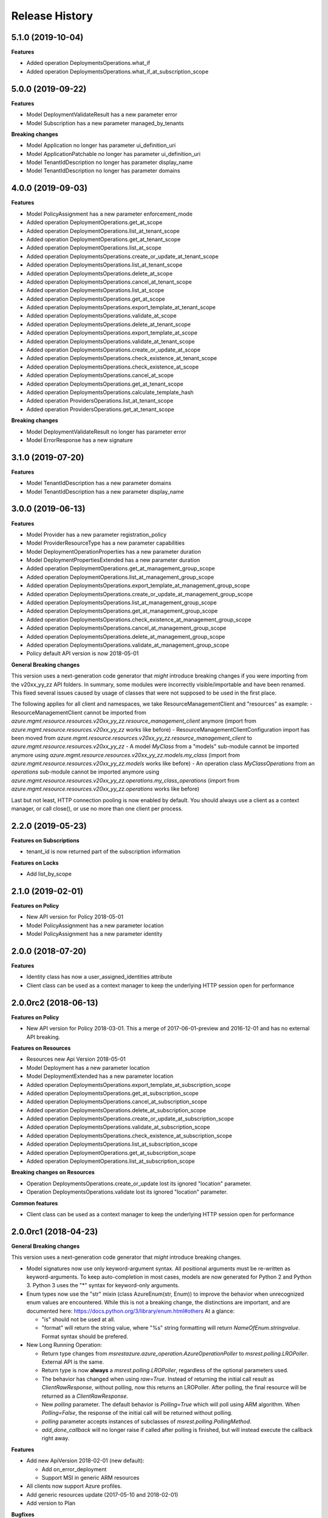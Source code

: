 .. :changelog:

Release History
===============

5.1.0 (2019-10-04)
++++++++++++++++++

**Features**

- Added operation DeploymentsOperations.what_if
- Added operation DeploymentsOperations.what_if_at_subscription_scope

5.0.0 (2019-09-22)
++++++++++++++++++

**Features**

- Model DeploymentValidateResult has a new parameter error
- Model Subscription has a new parameter managed_by_tenants

**Breaking changes**

- Model Application no longer has parameter ui_definition_uri
- Model ApplicationPatchable no longer has parameter ui_definition_uri
- Model TenantIdDescription no longer has parameter display_name
- Model TenantIdDescription no longer has parameter domains

4.0.0 (2019-09-03)
++++++++++++++++++

**Features**

- Model PolicyAssignment has a new parameter enforcement_mode
- Added operation DeploymentOperations.get_at_scope
- Added operation DeploymentOperations.list_at_tenant_scope
- Added operation DeploymentOperations.get_at_tenant_scope
- Added operation DeploymentOperations.list_at_scope
- Added operation DeploymentsOperations.create_or_update_at_tenant_scope
- Added operation DeploymentsOperations.list_at_tenant_scope
- Added operation DeploymentsOperations.delete_at_scope
- Added operation DeploymentsOperations.cancel_at_tenant_scope
- Added operation DeploymentsOperations.list_at_scope
- Added operation DeploymentsOperations.get_at_scope
- Added operation DeploymentsOperations.export_template_at_tenant_scope
- Added operation DeploymentsOperations.validate_at_scope
- Added operation DeploymentsOperations.delete_at_tenant_scope
- Added operation DeploymentsOperations.export_template_at_scope
- Added operation DeploymentsOperations.validate_at_tenant_scope
- Added operation DeploymentsOperations.create_or_update_at_scope
- Added operation DeploymentsOperations.check_existence_at_tenant_scope
- Added operation DeploymentsOperations.check_existence_at_scope
- Added operation DeploymentsOperations.cancel_at_scope
- Added operation DeploymentsOperations.get_at_tenant_scope
- Added operation DeploymentsOperations.calculate_template_hash
- Added operation ProvidersOperations.list_at_tenant_scope
- Added operation ProvidersOperations.get_at_tenant_scope

**Breaking changes**

- Model DeploymentValidateResult no longer has parameter error
- Model ErrorResponse has a new signature

3.1.0 (2019-07-20)
++++++++++++++++++

**Features**

- Model TenantIdDescription has a new parameter domains
- Model TenantIdDescription has a new parameter display_name

3.0.0 (2019-06-13)
++++++++++++++++++

**Features**

- Model Provider has a new parameter registration_policy
- Model ProviderResourceType has a new parameter capabilities
- Model DeploymentOperationProperties has a new parameter duration
- Model DeploymentPropertiesExtended has a new parameter duration
- Added operation DeploymentOperations.get_at_management_group_scope
- Added operation DeploymentOperations.list_at_management_group_scope
- Added operation DeploymentsOperations.export_template_at_management_group_scope
- Added operation DeploymentsOperations.create_or_update_at_management_group_scope
- Added operation DeploymentsOperations.list_at_management_group_scope
- Added operation DeploymentsOperations.get_at_management_group_scope
- Added operation DeploymentsOperations.check_existence_at_management_group_scope
- Added operation DeploymentsOperations.cancel_at_management_group_scope
- Added operation DeploymentsOperations.delete_at_management_group_scope
- Added operation DeploymentsOperations.validate_at_management_group_scope

- Policy default API version is now 2018-05-01

**General Breaking changes**

This version uses a next-generation code generator that *might* introduce breaking changes if you were importing from the v20xx_yy_zz API folders.
In summary, some modules were incorrectly visible/importable and have been renamed. This fixed several issues caused by usage of classes that were not supposed to be used in the first place.

The following applies for all client and namespaces, we take ResourceManagementClient and "resources" as example:
- ResourceManagementClient cannot be imported from `azure.mgmt.resource.resources.v20xx_yy_zz.resource_management_client` anymore (import from `azure.mgmt.resource.resources.v20xx_yy_zz` works like before)
- ResourceManagementClientConfiguration import has been moved from `azure.mgmt.resource.resources.v20xx_yy_zz.resource_management_client` to `azure.mgmt.resource.resources.v20xx_yy_zz`
- A model `MyClass` from a "models" sub-module cannot be imported anymore using `azure.mgmt.resource.resources.v20xx_yy_zz.models.my_class` (import from `azure.mgmt.resource.resources.v20xx_yy_zz.models` works like before)
- An operation class `MyClassOperations` from an `operations` sub-module cannot be imported anymore using `azure.mgmt.resource.resources.v20xx_yy_zz.operations.my_class_operations` (import from `azure.mgmt.resource.resources.v20xx_yy_zz.operations` works like before)

Last but not least, HTTP connection pooling is now enabled by default. You should always use a client as a context manager, or call close(), or use no more than one client per process.

2.2.0 (2019-05-23)
++++++++++++++++++

**Features on Subscriptions**

- tenant_id is now returned part of the subscription information

**Features on Locks**

- Add list_by_scope

2.1.0 (2019-02-01)
++++++++++++++++++

**Features on Policy**

- New API version for Policy 2018-05-01
- Model PolicyAssignment has a new parameter location
- Model PolicyAssignment has a new parameter identity

2.0.0 (2018-07-20)
++++++++++++++++++

**Features**

- Identity class has now a user_assigned_identities attribute
- Client class can be used as a context manager to keep the underlying HTTP session open for performance

2.0.0rc2 (2018-06-13)
+++++++++++++++++++++

**Features on Policy**

- New API version for Policy 2018-03-01. This a merge of 2017-06-01-preview and 2016-12-01 and has no external API breaking.

**Features on Resources**

- Resources new Api Version 2018-05-01
- Model Deployment has a new parameter location
- Model DeploymentExtended has a new parameter location
- Added operation DeploymentsOperations.export_template_at_subscription_scope
- Added operation DeploymentsOperations.get_at_subscription_scope
- Added operation DeploymentsOperations.cancel_at_subscription_scope
- Added operation DeploymentsOperations.delete_at_subscription_scope
- Added operation DeploymentsOperations.create_or_update_at_subscription_scope
- Added operation DeploymentsOperations.validate_at_subscription_scope
- Added operation DeploymentsOperations.check_existence_at_subscription_scope
- Added operation DeploymentsOperations.list_at_subscription_scope
- Added operation DeploymentOperations.get_at_subscription_scope
- Added operation DeploymentOperations.list_at_subscription_scope

**Breaking changes on Resources**

- Operation DeploymentsOperations.create_or_update lost its ignored "location" parameter.
- Operation DeploymentsOperations.validate lost its ignored "location" parameter.

**Common features**

- Client class can be used as a context manager to keep the underlying HTTP session open for performance

2.0.0rc1 (2018-04-23)
+++++++++++++++++++++

**General Breaking changes**

This version uses a next-generation code generator that *might* introduce breaking changes.

- Model signatures now use only keyword-argument syntax. All positional arguments must be re-written as keyword-arguments.
  To keep auto-completion in most cases, models are now generated for Python 2 and Python 3. Python 3 uses the "*" syntax for keyword-only arguments.
- Enum types now use the "str" mixin (class AzureEnum(str, Enum)) to improve the behavior when unrecognized enum values are encountered.
  While this is not a breaking change, the distinctions are important, and are documented here:
  https://docs.python.org/3/library/enum.html#others
  At a glance:

  - "is" should not be used at all.
  - "format" will return the string value, where "%s" string formatting will return `NameOfEnum.stringvalue`. Format syntax should be prefered.

- New Long Running Operation:

  - Return type changes from `msrestazure.azure_operation.AzureOperationPoller` to `msrest.polling.LROPoller`. External API is the same.
  - Return type is now **always** a `msrest.polling.LROPoller`, regardless of the optional parameters used.
  - The behavior has changed when using `raw=True`. Instead of returning the initial call result as `ClientRawResponse`,
    without polling, now this returns an LROPoller. After polling, the final resource will be returned as a `ClientRawResponse`.
  - New `polling` parameter. The default behavior is `Polling=True` which will poll using ARM algorithm. When `Polling=False`,
    the response of the initial call will be returned without polling.
  - `polling` parameter accepts instances of subclasses of `msrest.polling.PollingMethod`.
  - `add_done_callback` will no longer raise if called after polling is finished, but will instead execute the callback right away.

**Features**

- Add new ApiVersion 2018-02-01 (new default):

  - Add on_error_deployment
  - Support MSI in generic ARM resources

- All clients now support Azure profiles.
- Add generic resources update (2017-05-10 and 2018-02-01)
- Add version to Plan

**Bugfixes**

- Compatibility of the sdist with wheel 0.31.0

1.2.2 (2017-10-17)
++++++++++++++++++

**Bug fixes**

- Unicode strings are valid "subscription_id" in Python 2.7
- Added some deprecation warnings

1.2.1 (2017-10-06)
++++++++++++++++++

**Bugfixes**

- "Get" on unkwon policy resources should raise and not return None

1.2.0 (2017-10-05)
++++++++++++++++++

**Features**

- Add validate_move_resources
- Add mode and metadata to PolicyDefinition
- Add policy_definitions.get_built_in
- Add policy_definitions.list_built_in
- Add policy_definitions.create_or_update_at_management_group
- Add policy_definitions.delete_at_management_group
- Add policy_definitions.get_at_management_group
- Add policy_definitions.list_by_management_group

- Add preview version of Policy 2017-06-01-preview:

  - Add policy_set_definitions operations group
  - Add policy set definitions to policy_assignments operations group
  - Add skus to policy assignment

**Bug fixes**

- Do not fail on 204 when deleting a policy assignment (2016-12-01)

**Breaking changes to preview clients**

* Major renaming into ManagedApplication client, and GA ApiVersion 2017-09-01

**Disclaimer**

- We removed the "filter" parameter of policy_definitions.list method.
  However, we don't upgrade the  major version of the package, since this parameter has no meaning
  for the RestAPI and there is no way any Python users would have been able to use it anyway.

1.1.0 (2017-05-15)
++++++++++++++++++

- Tag 1.1.0rc2 as stable (same content)

1.1.0rc2 (2017-05-12)
+++++++++++++++++++++

- Add Policy ApiVersion 2015-10-01-preview (AzureStack default)

1.1.0rc1 (2017-05-08)
+++++++++++++++++++++

- New default ApiVersion is now 2017-05-10. Breaking changes described in 1.0.0rc3 are now applied by default.

1.0.0rc3 (2017-05-04)
+++++++++++++++++++++

**Bug fixes**

- Subscriptions: Removed deprecated tenant ID
- Managed Applications: All list methods return an iterator

**New Resources ApiVersion 2017-05-10**

- Deploy resources to multiple resource groups from one template
- Some breaking changes are introduced compared to previous versions:

   - deployments.list has been renamed deployments.list_by_resource_group
   - resource_groups.list_resources has been moved to resources.list_by_resource_group
   - resource_groups.patch has been renamed to resource_groups.update and now takes an instance of ResourceGroupPatchable (and not ResourceGroup).

The default is still 2016-09-01 in this package, waiting for the ApiVersion to be widely available.

1.0.0rc2 (2017-05-02)
+++++++++++++++++++++

- Add Managed Applications client (preview)

1.0.0rc1 (2017-04-11)
+++++++++++++++++++++

**Bug fixes**

- tag_count is now correctly an int and not a string
- deployment_properties is now required for all deployments operations as expected

**Breaking Changes**

- Locks moves to a new ApiVersion and brings several consistent naming refactoring and new methods

**Features**

To help customers with sovereign clouds (not general Azure),
this version has official multi ApiVersion support for the following resource type:

- Locks: 2015-01-01 and 2016-09-01
- Policy: 2016-04-01 and 2016-12-01
- Resources: 2016-02-01 and 2016-09-01

The following resource types support one ApiVersion:

- Features: 2015-12-01
- Links: 2016-09-01
- Subscriptions: 2016-06-01

0.31.0 (2016-11-10)
+++++++++++++++++++

**Breaking change**

- Resource.Links 'create_or_update' method has simpler parameters

0.30.2 (2016-10-20)
+++++++++++++++++++

**Features**

- Add Resource.Links client


0.30.1 (2016-10-17)
+++++++++++++++++++

**Bugfixes**

- Location is now correctly declared optional and not required.

0.30.0 (2016-10-04)
+++++++++++++++++++

* Preview release. Based on API version 2016-09-01.

0.20.0 (2015-08-31)
+++++++++++++++++++

* Initial preview release. Based on API version 2014-04-01-preview
